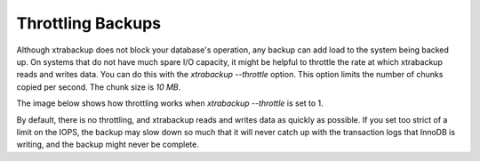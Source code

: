 .. _throttling_backups:

==================
Throttling Backups
==================

Although xtrabackup does not block your database's operation, any backup can add
load to the system being backed up. On systems that do not have much spare I/O
capacity, it might be helpful to throttle the rate at which xtrabackup reads and
writes data. You can do this with the `xtrabackup --throttle`
option. This option limits the number of chunks copied per second. The chunk
size is *10 MB*.

The image below shows how throttling works when `xtrabackup
--throttle` is set to 1.

.. image:: /_static/throttle.png

By default, there is no throttling, and xtrabackup reads and writes data as
quickly as possible. If you set too strict of a limit on the IOPS, the backup may slow down so much that it will never catch up with the transaction logs that InnoDB is writing, and the backup might never be complete.
